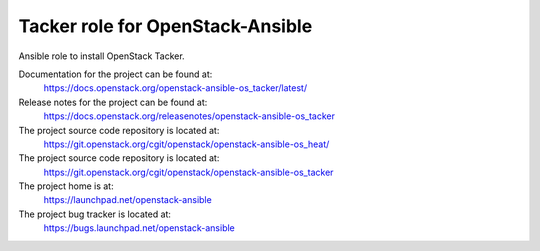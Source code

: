 =================================
Tacker role for OpenStack-Ansible
=================================

Ansible role to install OpenStack Tacker.

Documentation for the project can be found at:
  https://docs.openstack.org/openstack-ansible-os_tacker/latest/

Release notes for the project can be found at:
  https://docs.openstack.org/releasenotes/openstack-ansible-os_tacker
  
The project source code repository is located at:
  https://git.openstack.org/cgit/openstack/openstack-ansible-os_heat/

The project source code repository is located at:
  https://git.openstack.org/cgit/openstack/openstack-ansible-os_tacker

The project home is at:
  https://launchpad.net/openstack-ansible

The project bug tracker is located at:
  https://bugs.launchpad.net/openstack-ansible
